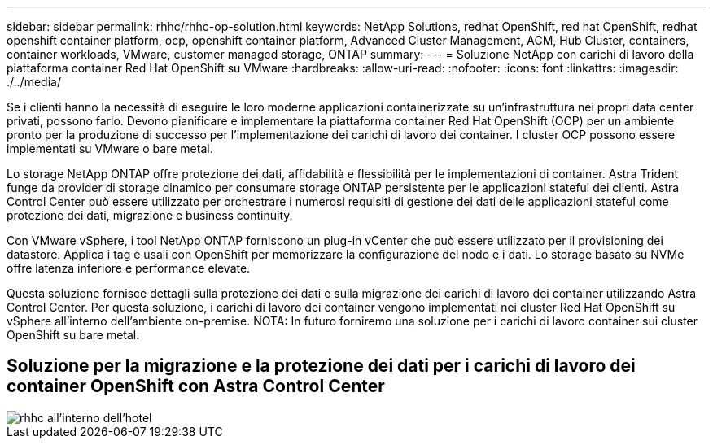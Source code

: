 ---
sidebar: sidebar 
permalink: rhhc/rhhc-op-solution.html 
keywords: NetApp Solutions, redhat OpenShift, red hat OpenShift, redhat openshift container platform, ocp, openshift container platform, Advanced Cluster Management, ACM, Hub Cluster, containers, container workloads, VMware, customer managed storage, ONTAP 
summary:  
---
= Soluzione NetApp con carichi di lavoro della piattaforma container Red Hat OpenShift su VMware
:hardbreaks:
:allow-uri-read: 
:nofooter: 
:icons: font
:linkattrs: 
:imagesdir: ./../media/


[role="lead"]
Se i clienti hanno la necessità di eseguire le loro moderne applicazioni containerizzate su un'infrastruttura nei propri data center privati, possono farlo. Devono pianificare e implementare la piattaforma container Red Hat OpenShift (OCP) per un ambiente pronto per la produzione di successo per l'implementazione dei carichi di lavoro dei container. I cluster OCP possono essere implementati su VMware o bare metal.

Lo storage NetApp ONTAP offre protezione dei dati, affidabilità e flessibilità per le implementazioni di container. Astra Trident funge da provider di storage dinamico per consumare storage ONTAP persistente per le applicazioni stateful dei clienti. Astra Control Center può essere utilizzato per orchestrare i numerosi requisiti di gestione dei dati delle applicazioni stateful come protezione dei dati, migrazione e business continuity.

Con VMware vSphere, i tool NetApp ONTAP forniscono un plug-in vCenter che può essere utilizzato per il provisioning dei datastore. Applica i tag e usali con OpenShift per memorizzare la configurazione del nodo e i dati. Lo storage basato su NVMe offre latenza inferiore e performance elevate.

Questa soluzione fornisce dettagli sulla protezione dei dati e sulla migrazione dei carichi di lavoro dei container utilizzando Astra Control Center. Per questa soluzione, i carichi di lavoro dei container vengono implementati nei cluster Red Hat OpenShift su vSphere all'interno dell'ambiente on-premise. NOTA: In futuro forniremo una soluzione per i carichi di lavoro container sui cluster OpenShift su bare metal.



== Soluzione per la migrazione e la protezione dei dati per i carichi di lavoro dei container OpenShift con Astra Control Center

image::rhhc-on-premises.png[rhhc all'interno dell'hotel]
